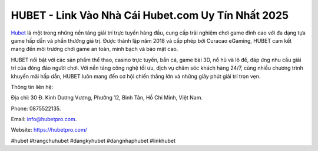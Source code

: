HUBET - Link Vào Nhà Cái Hubet.com Uy Tín Nhất 2025
===================================

`Hubet <https://hubetpro.com/>`_ là một trong những nền tảng giải trí trực tuyến hàng đầu, cung cấp trải nghiệm chơi game đỉnh cao với đa dạng tựa game hấp dẫn và phần thưởng giá trị. Được thành lập năm 2018 và cấp phép bởi Curacao eGaming, HUBET cam kết mang đến môi trường chơi game an toàn, minh bạch và bảo mật cao.

HUBET nổi bật với các sản phẩm thể thao, casino trực tuyến, bắn cá, game bài 3D, nổ hũ và lô đề, đáp ứng nhu cầu giải trí của đông đảo người chơi. Với nền tảng công nghệ tối ưu, dịch vụ chăm sóc khách hàng 24/7, cùng nhiều chương trình khuyến mãi hấp dẫn, HUBET luôn mang đến cơ hội chiến thắng lớn và những giây phút giải trí trọn vẹn.

Thông tin liên hệ: 

Địa chỉ: 30 Đ. Kinh Dương Vương, Phường 12, Bình Tân, Hồ Chí Minh, Việt Nam. 

Phone: 0875522135. 

Email: info@hubetpro.com. 

Website: https://hubetpro.com/

#hubet #trangchuhubet #dangkyhubet #dangnhaphubet #linkhubet
